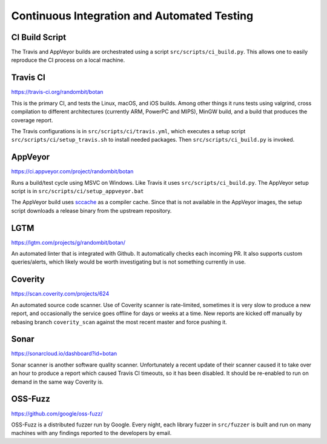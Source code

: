 Continuous Integration and Automated Testing
===============================================

CI Build Script
----------------

The Travis and AppVeyor builds are orchestrated using a script
``src/scripts/ci_build.py``. This allows one to easily reproduce the CI process
on a local machine.

Travis CI
-----------

https://travis-ci.org/randombit/botan

This is the primary CI, and tests the Linux, macOS, and iOS builds. Among other
things it runs tests using valgrind, cross compilation to different
architectures (currently ARM, PowerPC and MIPS), MinGW build, and a build that
produces the coverage report.

The Travis configurations is in ``src/scripts/ci/travis.yml``, which executes a
setup script ``src/scripts/ci/setup_travis.sh`` to install needed packages.
Then ``src/scripts/ci_build.py`` is invoked.

AppVeyor
----------

https://ci.appveyor.com/project/randombit/botan

Runs a build/test cycle using MSVC on Windows. Like Travis it uses
``src/scripts/ci_build.py``. The AppVeyor setup script is in
``src/scripts/ci/setup_appveyor.bat``

The AppVeyor build uses `sccache <https://github.com/mozilla/sccache>`_ as a
compiler cache. Since that is not available in the AppVeyor images, the setup
script downloads a release binary from the upstream repository.

LGTM
---------

https://lgtm.com/projects/g/randombit/botan/

An automated linter that is integrated with Github. It automatically checks each
incoming PR. It also supports custom queries/alerts, which likely would be worth
investigating but is not something currently in use.

Coverity
---------

https://scan.coverity.com/projects/624

An automated source code scanner. Use of Coverity scanner is rate-limited,
sometimes it is very slow to produce a new report, and occasionally the service
goes offline for days or weeks at a time. New reports are kicked off manually by
rebasing branch ``coverity_scan`` against the most recent master and force
pushing it.

Sonar
-------

https://sonarcloud.io/dashboard?id=botan

Sonar scanner is another software quality scanner. Unfortunately a recent update
of their scanner caused it to take over an hour to produce a report which caused
Travis CI timeouts, so it has been disabled. It should be re-enabled to run on
demand in the same way Coverity is.

OSS-Fuzz
----------

https://github.com/google/oss-fuzz/

OSS-Fuzz is a distributed fuzzer run by Google. Every night, each library fuzzer
in ``src/fuzzer`` is built and run on many machines with any findings reported
to the developers by email.
